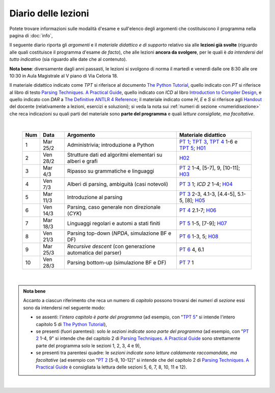 Diario delle lezioni
====================

Potete trovare informazioni sulle modalità d'esame e sull'elenco degli argomenti
che costituiscono il programma nella pagina di :doc:`info`,

Il seguente diario riporta gli *argomenti* e il *materiale didattico e di
supporto* relativo sia alle **lezioni già svolte** (riguardo alle quali
costituisce il programma d'esame *de facto*), che alle lezioni **ancora da
svolgere**, per le quali è *da intendersi del tutto indicativo* (sia riguardo
alle date che al contenuto). 

**Nota bene**: diversamente dagli anni passasti, le lezioni si svolgono di norma
il martedì e venerdì dalle ore 8:30 alle ore 10:30 in Aula Magistrale al V piano
di Via Celoria 18.

Il materiale didattico indicato come *TPT* si riferisce al documento `The Python
Tutorial <https://docs.python.org/3/tutorial/index.html>`_, quello indicato con
*PT* si riferisce al libro di testo `Parsing Techniques. A Practical Guide
<https://doi.org/10.1007/978-0-387-68954-8>`_, quello indicato con *ICD* al
libro `Introduction to Compiler Design
<https://doi.org/10.1007/978-3-319-66966-3>`__, e quello indicato con *DAR* a
`The Definitive ANTLR 4 Reference
<https://pragprog.com/book/tpantlr2/the-definitive-antlr-4-reference>`__; il
materiale indicato come *H*, *E* e *S* si riferisce agli `Handout
<https://github.com/let-unimi/handouts/>`__ del docente (relativamente a
lezioni, esercizi e soluzioni); si veda la nota sui :ref:`numeri di sezione
<numeridisezione>` che reca indicazioni su quali parti del materiale sono
**parte del programma** e quali *letture consigliate, ma facoltative*.

|

  .. table::

    +-------+------------+----------------------------------------------------------------+---------------------------------------------------------------------+
    | Num   | Data       | Argomento                                                      | Materiale didattico                                                 |
    +=======+============+================================================================+=====================================================================+
    |  1    | Mar 25/2   | Administrivia; introduzione a Python                           | `PT 1`_; `TPT 3`_, `TPT 4`_ 1-6 e `TPT 5`_; H01_                    |
    +-------+------------+----------------------------------------------------------------+---------------------------------------------------------------------+
    |  2    | Ven 28/2   | Strutture dati ed algoritmi elementari su alberi e grafi       | H02_                                                                |
    +-------+------------+----------------------------------------------------------------+---------------------------------------------------------------------+   
    |  3    | Mar  4/3   | Ripasso su grammatiche e linguaggi                             | `PT 2`_ 1-4, [5-7], 9, [10-11]; H03_                                |
    +-------+------------+----------------------------------------------------------------+---------------------------------------------------------------------+
    |  4    | Ven  7/3   | Alberi di parsing, ambiguità (casi notevoli)                   | `PT 3`_ 1; `ICD 2` 1-4; H04_                                        |
    +-------+------------+----------------------------------------------------------------+---------------------------------------------------------------------+
    |  5    | Mar 11/3   | Introduzione al parsing                                        | `PT 3`_ 2-3, 4.1-3, [4.4-5], 5.1-5, [8]; H05_                       |
    +-------+------------+----------------------------------------------------------------+---------------------------------------------------------------------+
    |  6    | Ven 14/3   | Parsing, caso generale non direzionale (*CYK*)                 | `PT 4`_ 2.1-7; H06_                                                 |
    +-------+------------+----------------------------------------------------------------+---------------------------------------------------------------------+
    |  7    | Mar 18/3   | Linguaggi regolari e automi a stati finiti                     | `PT 5`_ 1-5, [7-9]; H07_                                            |
    +-------+------------+----------------------------------------------------------------+---------------------------------------------------------------------+
    |  8    | Ven 21/3   | Parsing top-down (*NPDA*, simulazione BF e DF)                 | `PT 6`_ 1-3, 5; H08_                                                |
    +-------+------------+----------------------------------------------------------------+---------------------------------------------------------------------+
    |  9    | Mar 25/3   | *Recursive descent* (con generazione automatica del parser)    | `PT 6`_ 4, 6.1                                                      |
    +-------+------------+----------------------------------------------------------------+---------------------------------------------------------------------+
    | 10    | Ven 28/3   | Parsing bottom-up (simulazione BF e DF)                        | `PT 7`_ 1                                                           |
    +-------+------------+----------------------------------------------------------------+---------------------------------------------------------------------+

..
    +-------+------------+----------------------------------------------------------------+---------------------------------------------------------------------+
    | 11    | Mar  1/4   |                                                                | `PT 8`_ 1-2.1; `H 11`_                                              |
    +-------+------------+                                                                +---------------------------------------------------------------------+
    | 12    | Ven  4/4   | Parsing deterministico Top-Down (*LL*)                         | `PT 8`_ 2.2-6; `H 12`_                                              |
    +-------+------------+                                                                +---------------------------------------------------------------------+
    | 13    | Mar  8/4   |                                                                | `H 13`_                                                             |
    +-------+------------+----------------------------------------------------------------+---------------------------------------------------------------------+
    | 14    | Ven 11/4   | Parsing deterministico Bottom-Up (*LR*)                        | `PT 9`_ 5 - 5.3; `H 14`_                                            |
    +-------+------------+----------------------------------------------------------------+---------------------------------------------------------------------+
    | 15    | Mar 15/4   |                                                                | DAR 1-2, 9.1-2; `H 15`_                                             |
    +-------+------------+ ANTLR: grammatiche, tokenizer, parser (*visitor* e *listener*) +---------------------------------------------------------------------+
    | 16    | Mar 29/4   |                                                                | DAR 3-4; `H 16`_                                                    |
    +-------+------------+----------------------------------------------------------------+---------------------------------------------------------------------+
    | 17    | Mar  6/5   | Dall'albero di parsing all'AST                                 | `H 17`_                                                             |
    +-------+------------+----------------------------------------------------------------+---------------------------------------------------------------------+
    | 18    | Ven  9/5   | Traduzioni orientate ai dati                                   | [DAR 8]; `H 18`_                                                    |
    +-------+------------+----------------------------------------------------------------+---------------------------------------------------------------------+
    | 19    | Mar 13/5   | Traspilazione (verso Javascript e l'*AST* di Python)           | `H 19`_                                                             |
    +-------+------------+----------------------------------------------------------------+---------------------------------------------------------------------+
    | 20    | Ven 16/5   | Symbol table (e *scoping*)                                     | ICD 3; [DAR 8.4; MCD 2.11]; `H 20`_                                 |
    +-------+------------+----------------------------------------------------------------+---------------------------------------------------------------------+
    | 21    | Mar 20/5   | Interpreti ricorsivi (e *funzioni*)                            | ICD 4; [MCD 6.1-2]; `H 21`_                                         |
    +-------+------------+----------------------------------------------------------------+---------------------------------------------------------------------+
    | 22    | Ven 23/5   | Type checking (statico per tipi primitivi)                     | ICD 5; `H 22`_                                                      |
    +-------+------------+----------------------------------------------------------------+---------------------------------------------------------------------+
    | 23    | Mar 27/5   | Interpreti iterativi (*code threading* e VM a pila)            | MCD 5.1, 6.3; `H 23`_                                               |
    +-------+------------+----------------------------------------------------------------+---------------------------------------------------------------------+
    | 24    | Ven 30/5   | Generazione di codice (con l'*IR* di *LLVM*)                   | ICD 6.1-6; `H 24`_                                                  |
    +-------+------------+----------------------------------------------------------------+---------------------------------------------------------------------+
    | **    | Mar  3/6   | *Presentazione progetto*                                       |                                                                     |
    +-------+------------+----------------------------------------------------------------+---------------------------------------------------------------------+

|

.. admonition:: Nota bene
  :class: alert alert-secondary

  Accanto a ciascun riferimento che reca un numero di *capitolo* possono trovarsi
  dei *numeri di sezione* essi sono da intendersi nel seguente modo:

  .. _numeridisezione:

  * se assenti: l'*intero capitolo è parte del programma* (ad esempio, con "`TPT 5`_" si intende
    l'intero capitolo 5 di `The Python Tutorial`_),

  * se presenti (fuori parentesi): solo *le sezioni indicate sono parte del programma* (ad esempio,
    con "`PT 2`_ 1-4, 9" si intende che del capitolo 2 di `Parsing Techniques. A Practical Guide`_
    sono strettamente parte del programma solo le sezioni 1, 2, 3, 4 e 9),

  * se presenti tra parentesi quadre: le  *sezioni indicate sono letture caldamente raccomandate,
    ma facoltative* (ad esempio con "`PT 2`_ [5-8, 10-12]" si intende che del capitolo 2 di
    `Parsing Techniques. A Practical Guide`_ è consigliata la lettura delle sezioni 5, 6, 7, 8,
    10, 11 e 12).

|

.. _H01: https://github.com/let-unimi/handouts/blob/dc3716c8778d2bcac510366c19616f748f537b47/L01.ipynb
.. _H02: https://github.com/let-unimi/handouts/blob/6dbc3895361c89a34c8395d866599aa93702a04c/L02.ipynb
.. _H03: https://github.com/let-unimi/handouts/blob/5cae78997eaea192ccd92cbd44be7eab61704142/L03.ipynb
.. _H04: https://github.com/let-unimi/handouts/blob/24a4897819ed347429ce7f673a4b0fe7d5f80fa1/L04.ipynb
.. _H05: https://github.com/let-unimi/handouts/blob/28413987ac4e474397713c6d45c6c8f51234f5ac/L05.ipynb
.. _H06: https://github.com/let-unimi/handouts/blob/f97fcd66723002c18f9ed58cf93f5c7bb712d7f6/L06.ipynb
.. _H07: https://github.com/let-unimi/handouts/blob/891b609823427511291cbebc4c84b9e653e3039f/L07.ipynb
.. _H08: https://github.com/let-unimi/handouts/blob/81b23fdfce5e11e095ebf9b14caad5be89b587f1/L08/L07.ipynb.ipynb

.. _PT 1: https://link.springer.com/content/pdf/10.1007%2F978-0-387-68954-8_1.pdf
.. _PT 2: https://link.springer.com/content/pdf/10.1007%2F978-0-387-68954-8_2.pdf
.. _PT 3: https://link.springer.com/content/pdf/10.1007%2F978-0-387-68954-8_3.pdf
.. _PT 4: https://link.springer.com/content/pdf/10.1007%2F978-0-387-68954-8_4.pdf
.. _PT 5: https://link.springer.com/content/pdf/10.1007%2F978-0-387-68954-8_5.pdf
.. _PT 6: https://link.springer.com/content/pdf/10.1007%2F978-0-387-68954-8_6.pdf
.. _PT 7: https://link.springer.com/content/pdf/10.1007%2F978-0-387-68954-8_7.pdf
.. _PT 8: https://link.springer.com/content/pdf/10.1007%2F978-0-387-68954-8_8.pdf
.. _PT 9: https://link.springer.com/content/pdf/10.1007%2F978-0-387-68954-8_9.pdf

.. _TPT 3: https://docs.python.org/3/tutorial/introduction.html
.. _TPT 4: https://docs.python.org/3/tutorial/controlflow.html
.. _TPT 5: https://docs.python.org/3/tutorial/datastructures.html
.. _TPT 9: https://docs.python.org/3/tutorial/classes.html

